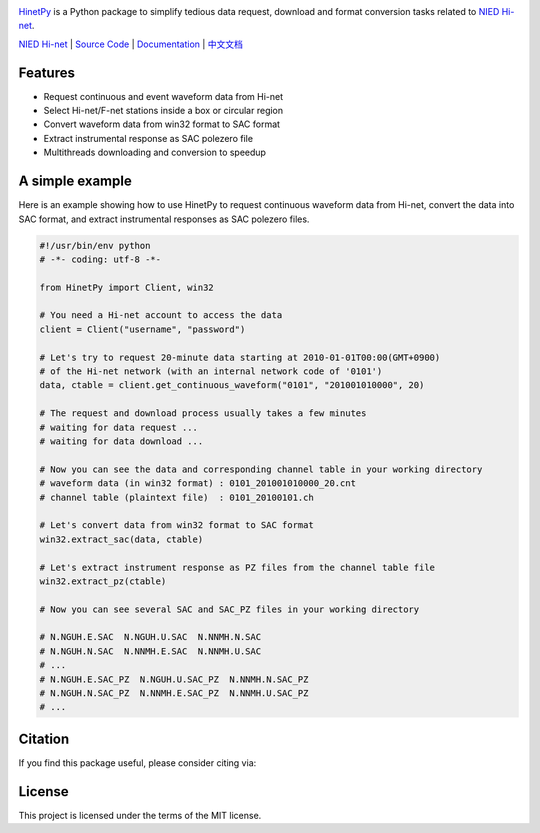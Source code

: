 .. image:: https://github.com/seisman/HinetPy/actions/workflows/tests.yml/badge.svg
    :target: https://github.com/seisman/HinetPy/actions/workflows/tests.yml

.. image:: https://codecov.io/gh/seisman/HinetPy/branch/master/graph/badge.svg
   :target: https://codecov.io/gh/seisman/HinetPy

.. image:: https://img.shields.io/github/release/seisman/HinetPy.svg
    :target: https://github.com/seisman/HinetPy/releases

.. image:: https://img.shields.io/pypi/v/HinetPy.svg
    :target: https://pypi.org/project/HinetPy/

.. image:: https://img.shields.io/pypi/pyversions/HinetPy.svg
    :target: https://pypi.org/project/HinetPy/

.. image:: https://img.shields.io/github/license/seisman/HinetPy.svg
    :target: https://github.com/seisman/HinetPy/blob/master/LICENSE

.. image:: https://img.shields.io/badge/code%20style-black-000000.svg
    :target: https://github.com/psf/black

.. image:: https://zenodo.org/badge/23509035.svg
    :target: https://zenodo.org/badge/latestdoi/23509035

`HinetPy <https://github.com/seisman/HinetPy>`_ is a Python package to simplify tedious data
request, download and format conversion tasks related to `NIED Hi-net`_.

`NIED Hi-net`_ | `Source Code`_ | `Documentation`_ | `中文文档`_

.. _NIED Hi-net: http://www.hinet.bosai.go.jp/
.. _Source Code: https://github.com/seisman/HinetPy
.. _Documentation: https://seisman.github.io/HinetPy
.. _中文文档: https://seisman.github.io/HinetPy/zh_CN/

Features
========

- Request continuous and event waveform data from Hi-net
- Select Hi-net/F-net stations inside a box or circular region
- Convert waveform data from win32 format to SAC format
- Extract instrumental response as SAC polezero file
- Multithreads downloading and conversion to speedup

A simple example
================

Here is an example showing how to use HinetPy to request continuous waveform data
from Hi-net, convert the data into SAC format, and extract instrumental
responses as SAC polezero files.

.. code-block:: python

    #!/usr/bin/env python
    # -*- coding: utf-8 -*-

    from HinetPy import Client, win32

    # You need a Hi-net account to access the data
    client = Client("username", "password")

    # Let's try to request 20-minute data starting at 2010-01-01T00:00(GMT+0900)
    # of the Hi-net network (with an internal network code of '0101')
    data, ctable = client.get_continuous_waveform("0101", "201001010000", 20)

    # The request and download process usually takes a few minutes
    # waiting for data request ...
    # waiting for data download ...

    # Now you can see the data and corresponding channel table in your working directory
    # waveform data (in win32 format) : 0101_201001010000_20.cnt
    # channel table (plaintext file)  : 0101_20100101.ch

    # Let's convert data from win32 format to SAC format
    win32.extract_sac(data, ctable)

    # Let's extract instrument response as PZ files from the channel table file
    win32.extract_pz(ctable)

    # Now you can see several SAC and SAC_PZ files in your working directory

    # N.NGUH.E.SAC  N.NGUH.U.SAC  N.NNMH.N.SAC
    # N.NGUH.N.SAC  N.NNMH.E.SAC  N.NNMH.U.SAC
    # ...
    # N.NGUH.E.SAC_PZ  N.NGUH.U.SAC_PZ  N.NNMH.N.SAC_PZ
    # N.NGUH.N.SAC_PZ  N.NNMH.E.SAC_PZ  N.NNMH.U.SAC_PZ
    # ...

Citation
========

If you find this package useful, please consider citing via:

.. image:: https://zenodo.org/badge/23509035.svg
    :target: https://zenodo.org/badge/latestdoi/23509035

License
=======

This project is licensed under the terms of the MIT license.
